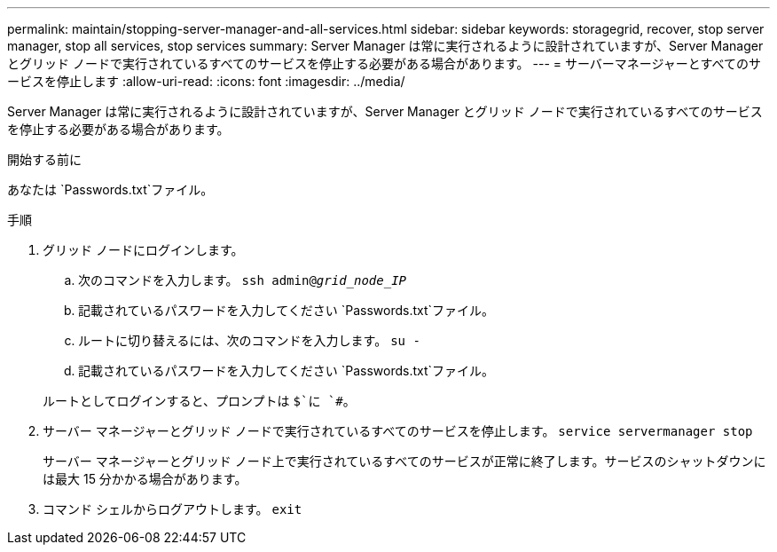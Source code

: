 ---
permalink: maintain/stopping-server-manager-and-all-services.html 
sidebar: sidebar 
keywords: storagegrid, recover, stop server manager, stop all services, stop services 
summary: Server Manager は常に実行されるように設計されていますが、Server Manager とグリッド ノードで実行されているすべてのサービスを停止する必要がある場合があります。 
---
= サーバーマネージャーとすべてのサービスを停止します
:allow-uri-read: 
:icons: font
:imagesdir: ../media/


[role="lead"]
Server Manager は常に実行されるように設計されていますが、Server Manager とグリッド ノードで実行されているすべてのサービスを停止する必要がある場合があります。

.開始する前に
あなたは `Passwords.txt`ファイル。

.手順
. グリッド ノードにログインします。
+
.. 次のコマンドを入力します。 `ssh admin@_grid_node_IP_`
.. 記載されているパスワードを入力してください `Passwords.txt`ファイル。
.. ルートに切り替えるには、次のコマンドを入力します。 `su -`
.. 記載されているパスワードを入力してください `Passwords.txt`ファイル。


+
ルートとしてログインすると、プロンプトは `$`に `#`。

. サーバー マネージャーとグリッド ノードで実行されているすべてのサービスを停止します。 `service servermanager stop`
+
サーバー マネージャーとグリッド ノード上で実行されているすべてのサービスが正常に終了します。サービスのシャットダウンには最大 15 分かかる場合があります。

. コマンド シェルからログアウトします。 `exit`

